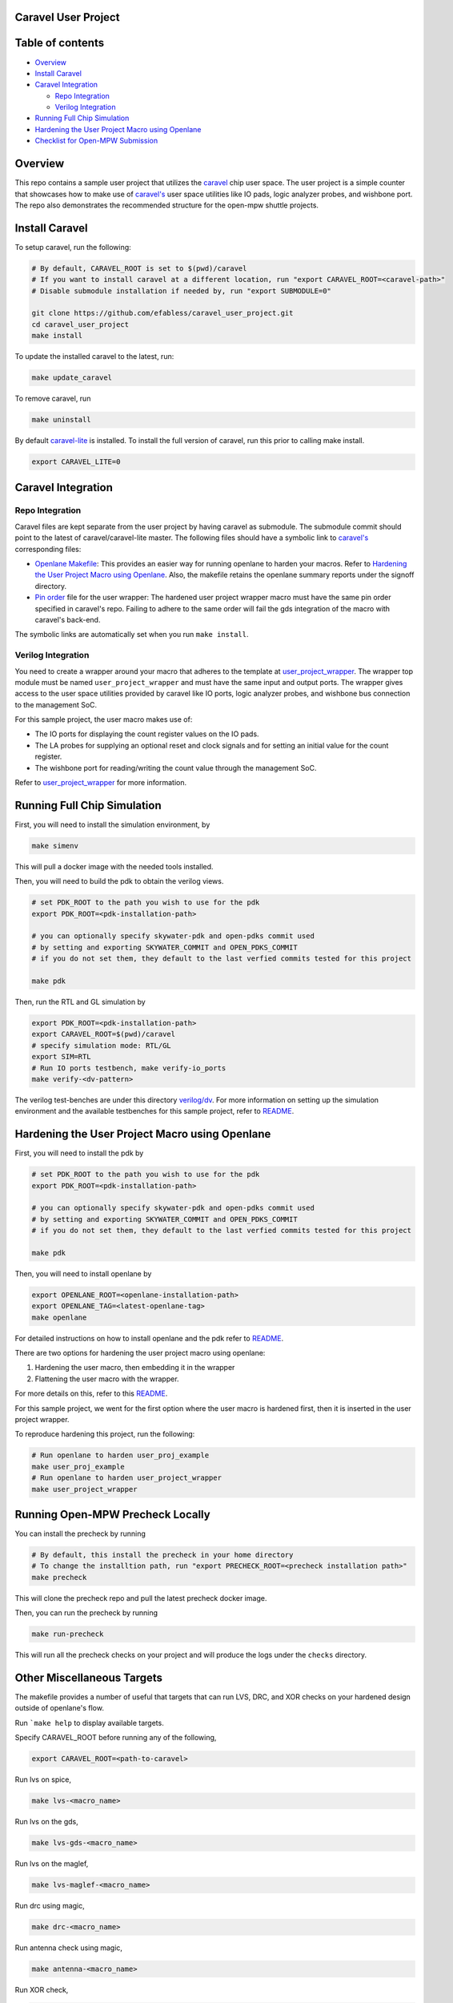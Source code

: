 .. raw:: html

   <!---
   # SPDX-FileCopyrightText: 2020 Efabless Corporation
   #
   # Licensed under the Apache License, Version 2.0 (the "License");
   # you may not use this file except in compliance with the License.
   # You may obtain a copy of the License at
   #
   #      http://www.apache.org/licenses/LICENSE-2.0
   #
   # Unless required by applicable law or agreed to in writing, software
   # distributed under the License is distributed on an "AS IS" BASIS,
   # WITHOUT WARRANTIES OR CONDITIONS OF ANY KIND, either express or implied.
   # See the License for the specific language governing permissions and
   # limitations under the License.
   #
   # SPDX-License-Identifier: Apache-2.0
   -->

Caravel User Project
====================

|License| |User CI| |Caravel Build|

Table of contents
=================

-  `Overview <#overview>`__
-  `Install Caravel <#install-caravel>`__
-  `Caravel Integration <#caravel-integration>`__

   -  `Repo Integration <#repo-integration>`__
   -  `Verilog Integration <#verilog-integration>`__

-  `Running Full Chip Simulation <#running-full-chip-simulation>`__
-  `Hardening the User Project Macro using
   Openlane <#hardening-the-user-project-macro-using-openlane>`__
-  `Checklist for Open-MPW
   Submission <#checklist-for-open-mpw-submission>`__

Overview
========

This repo contains a sample user project that utilizes the
`caravel <https://github.com/efabless/caravel.git>`__ chip user space.
The user project is a simple counter that showcases how to make use of
`caravel's <https://github.com/efabless/caravel.git>`__ user space
utilities like IO pads, logic analyzer probes, and wishbone port. The
repo also demonstrates the recommended structure for the open-mpw
shuttle projects.

Install Caravel
===============

To setup caravel, run the following:

.. code:: bash

    # By default, CARAVEL_ROOT is set to $(pwd)/caravel
    # If you want to install caravel at a different location, run "export CARAVEL_ROOT=<caravel-path>"
    # Disable submodule installation if needed by, run "export SUBMODULE=0"
    
    git clone https://github.com/efabless/caravel_user_project.git
    cd caravel_user_project
    make install

To update the installed caravel to the latest, run:

.. code:: bash

     make update_caravel

To remove caravel, run

.. code:: bash

    make uninstall

By default
`caravel-lite <https://github.com/efabless/caravel-lite.git>`__ is
installed. To install the full version of caravel, run this prior to
calling make install.

.. code:: bash

    export CARAVEL_LITE=0

Caravel Integration
===================

Repo Integration
----------------

Caravel files are kept separate from the user project by having caravel
as submodule. The submodule commit should point to the latest of
caravel/caravel-lite master. The following files should have a symbolic
link to `caravel's <https://github.com/efabless/caravel.git>`__
corresponding files:

-  `Openlane Makefile <openlane/Makefile>`__: This provides an easier
   way for running openlane to harden your macros. Refer to `Hardening
   the User Project Macro using
   Openlane <#hardening-the-user-project-macro-using-openlane>`__. Also,
   the makefile retains the openlane summary reports under the signoff
   directory.

-  `Pin order <openlane/user_project_wrapper/pin_order.cfg>`__ file for
   the user wrapper: The hardened user project wrapper macro must have
   the same pin order specified in caravel's repo. Failing to adhere to
   the same order will fail the gds integration of the macro with
   caravel's back-end.

The symbolic links are automatically set when you run ``make install``.

Verilog Integration
-------------------

You need to create a wrapper around your macro that adheres to the
template at
`user\_project\_wrapper <caravel/verilog/rtl/__user_project_wrapper.v>`__.
The wrapper top module must be named ``user_project_wrapper`` and must
have the same input and output ports. The wrapper gives access to the
user space utilities provided by caravel like IO ports, logic analyzer
probes, and wishbone bus connection to the management SoC.

For this sample project, the user macro makes use of:

-  The IO ports for displaying the count register values on the IO pads.

-  The LA probes for supplying an optional reset and clock signals and
   for setting an initial value for the count register.

-  The wishbone port for reading/writing the count value through the
   management SoC.

Refer to `user\_project\_wrapper <verilog/rtl/user_project_wrapper.v>`__
for more information.

.. raw:: html

   <p align="center">
   <img src="./_static/counter_32.png" width="50%" height="50%">
   </p>

.. raw:: html

   </p>

Running Full Chip Simulation
============================

First, you will need to install the simulation environment, by

.. code:: bash

    make simenv

This will pull a docker image with the needed tools installed.

Then, you will need to build the pdk to obtain the verilog views.

.. code:: bash

    # set PDK_ROOT to the path you wish to use for the pdk
    export PDK_ROOT=<pdk-installation-path>

    # you can optionally specify skywater-pdk and open-pdks commit used
    # by setting and exporting SKYWATER_COMMIT and OPEN_PDKS_COMMIT
    # if you do not set them, they default to the last verfied commits tested for this project

    make pdk

Then, run the RTL and GL simulation by

.. code:: bash

    export PDK_ROOT=<pdk-installation-path>
    export CARAVEL_ROOT=$(pwd)/caravel
    # specify simulation mode: RTL/GL
    export SIM=RTL
    # Run IO ports testbench, make verify-io_ports
    make verify-<dv-pattern>

The verilog test-benches are under this directory
`verilog/dv <verilog/dv>`__. For more information on setting up the
simulation environment and the available testbenches for this sample
project, refer to `README <verilog/dv/README.md>`__.

Hardening the User Project Macro using Openlane
===============================================

First, you will need to install the pdk by

.. code:: bash

    # set PDK_ROOT to the path you wish to use for the pdk
    export PDK_ROOT=<pdk-installation-path>

    # you can optionally specify skywater-pdk and open-pdks commit used
    # by setting and exporting SKYWATER_COMMIT and OPEN_PDKS_COMMIT
    # if you do not set them, they default to the last verfied commits tested for this project

    make pdk

Then, you will need to install openlane by

.. code:: bash

   export OPENLANE_ROOT=<openlane-installation-path>
   export OPENLANE_TAG=<latest-openlane-tag>
   make openlane

For detailed instructions on how to install openlane and the pdk refer
to
`README <https://github.com/efabless/openlane/blob/master/README.md>`__.

There are two options for hardening the user project macro using
openlane:

1. Hardening the user macro, then embedding it in the wrapper
2. Flattening the user macro with the wrapper.

For more details on this, refer to this
`README <https://github.com/efabless/caravel/blob/master/openlane/README.rst>`__.

For this sample project, we went for the first option where the user
macro is hardened first, then it is inserted in the user project
wrapper.

.. raw:: html

   <p align="center">
   <img src="./_static/wrapper.png" width="50%" height="50%">
   </p>

.. raw:: html

   </p>

To reproduce hardening this project, run the following:

.. code:: bash

   # Run openlane to harden user_proj_example
   make user_proj_example
   # Run openlane to harden user_project_wrapper
   make user_project_wrapper



Running Open-MPW Precheck Locally
=================================

You can install the precheck by running 

.. code:: bash

   # By default, this install the precheck in your home directory
   # To change the installtion path, run "export PRECHECK_ROOT=<precheck installation path>" 
   make precheck

This will clone the precheck repo and pull the latest precheck docker image. 


Then, you can run the precheck by running

.. code:: bash

   make run-precheck

This will run all the precheck checks on your project and will produce the logs under the ``checks`` directory.


Other Miscellaneous Targets
============================

The makefile provides a number of useful that targets that can run LVS, DRC, and XOR checks on your hardened design outside of openlane's flow. 

Run ```make help`` to display available targets. 

Specify CARAVEL_ROOT before running any of the following, 

.. code:: bash
   
   export CARAVEL_ROOT=<path-to-caravel>

Run lvs on spice, 

.. code:: bash

   make lvs-<macro_name>

Run lvs on the gds, 

.. code:: bash

   make lvs-gds-<macro_name>

Run lvs on the maglef, 

.. code:: bash

   make lvs-maglef-<macro_name>

Run drc using magic,

.. code:: bash

   make drc-<macro_name>

Run antenna check using magic, 

.. code:: bash

   make antenna-<macro_name>

Run XOR check, 

.. code:: bash

   make xor-wrapper


Checklist for Open-MPW Submission
=================================

-  [x] The project repo adheres to the same directory structure in this
   repo.
-  [x] The project repo contain info.yaml at the project root.
-  [x] Top level macro is named ``user_project_wrapper``.
-  [x] Full Chip Simulation passes for RTL and GL (gate-level)
-  [x] The hardened Macros are LVS and DRC clean
-  [x] The hardened ``user_project_wrapper`` adheres to the same pin
   order specified at
   `pin\_order <https://github.com/efabless/caravel/blob/master/openlane/user_project_wrapper_empty/pin_order.cfg>`__
-  [x] XOR check passes with zero total difference.
-  [x] Openlane summary reports are retained under ./signoff/

.. |License| image:: https://img.shields.io/badge/License-Apache%202.0-blue.svg
   :target: https://opensource.org/licenses/Apache-2.0
.. |User CI| image:: https://github.com/efabless/caravel_project_example/actions/workflows/user_project_ci.yml/badge.svg
   :target: https://github.com/efabless/caravel_project_example/actions/workflows/user_project_ci.yml
.. |Caravel Build| image:: https://github.com/efabless/caravel_project_example/actions/workflows/caravel_build.yml/badge.svg
   :target: https://github.com/efabless/caravel_project_example/actions/workflows/caravel_build.yml
